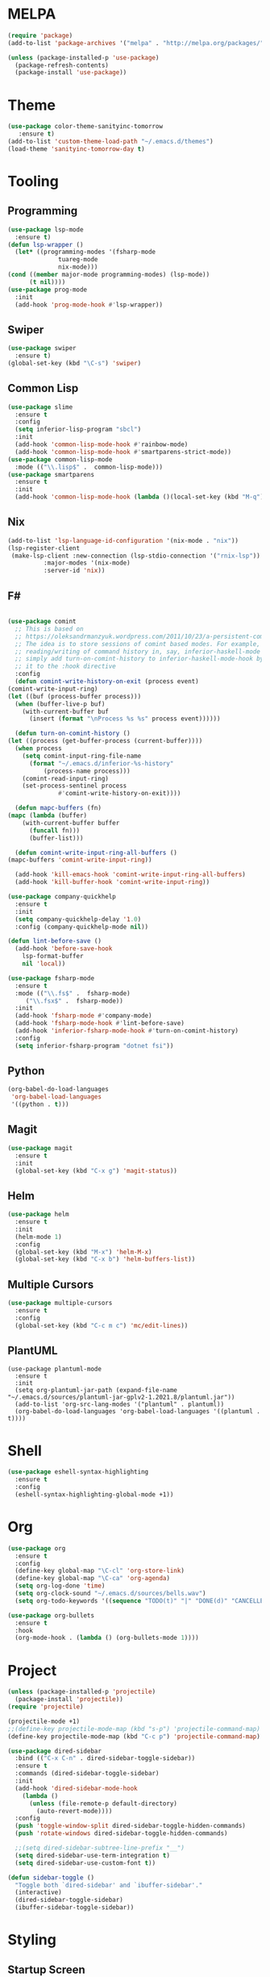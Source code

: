 * MELPA
  #+BEGIN_SRC emacs-lisp :tangle yes
    (require 'package)
    (add-to-list 'package-archives '("melpa" . "http://melpa.org/packages/"))

    (unless (package-installed-p 'use-package)
      (package-refresh-contents)
      (package-install 'use-package))
  #+END_SRC
* Theme
  #+BEGIN_SRC emacs-lisp :tangle yes
    (use-package color-theme-sanityinc-tomorrow
       :ensure t)
    (add-to-list 'custom-theme-load-path "~/.emacs.d/themes")
    (load-theme 'sanityinc-tomorrow-day t)
  #+END_SRC
* Tooling
** Programming
   #+BEGIN_SRC emacs-lisp :tangle yes
     (use-package lsp-mode
       :ensure t)
     (defun lsp-wrapper ()
       (let* ((programming-modes '(fsharp-mode
				   tuareg-mode
				   nix-mode)))
	 (cond ((member major-mode programming-modes) (lsp-mode))
	       (t nil))))
     (use-package prog-mode
       :init
       (add-hook 'prog-mode-hook #'lsp-wrapper))
   #+END_SRC
** Swiper
   #+BEGIN_SRC emacs-lisp :tangle yes
     (use-package swiper
       :ensure t)
     (global-set-key (kbd "\C-s") 'swiper)
   #+END_SRC
** Common Lisp
   #+BEGIN_SRC emacs-lisp :tangle yes
     (use-package slime
       :ensure t
       :config
       (setq inferior-lisp-program "sbcl")
       :init
       (add-hook 'common-lisp-mode-hook #'rainbow-mode)
       (add-hook 'common-lisp-mode-hook #'smartparens-strict-mode))
     (use-package common-lisp-mode
       :mode (("\\.lisp$" .  common-lisp-mode)))
     (use-package smartparens
       :ensure t
       :init
       (add-hook 'common-lisp-mode-hook (lambda ()(local-set-key (kbd "M-q") #'sp-kill-sexp))))
   #+END_SRC
** Nix
   #+BEGIN_SRC emacs-lisp :tangle yes
     (add-to-list 'lsp-language-id-configuration '(nix-mode . "nix"))
     (lsp-register-client
      (make-lsp-client :new-connection (lsp-stdio-connection '("rnix-lsp"))
		       :major-modes '(nix-mode)
		       :server-id 'nix))
   #+END_SRC
** F#
   #+BEGIN_SRC emacs-lisp :tangle yes
     
     (use-package comint
       ;; This is based on
       ;; https://oleksandrmanzyuk.wordpress.com/2011/10/23/a-persistent-command-history-in-emacs/
       ;; The idea is to store sessions of comint based modes. For example, to enable
       ;; reading/writing of command history in, say, inferior-haskell-mode buffers,
       ;; simply add turn-on-comint-history to inferior-haskell-mode-hook by adding
       ;; it to the :hook directive
       :config
       (defun comint-write-history-on-exit (process event)
	 (comint-write-input-ring)
	 (let ((buf (process-buffer process)))
	   (when (buffer-live-p buf)
	     (with-current-buffer buf
	       (insert (format "\nProcess %s %s" process event))))))
     
       (defun turn-on-comint-history ()
	 (let ((process (get-buffer-process (current-buffer))))
	   (when process
	     (setq comint-input-ring-file-name
		   (format "~/.emacs.d/inferior-%s-history"
			   (process-name process)))
	     (comint-read-input-ring)
	     (set-process-sentinel process
				   #'comint-write-history-on-exit))))
     
       (defun mapc-buffers (fn)
	 (mapc (lambda (buffer)
		 (with-current-buffer buffer
		   (funcall fn)))
	       (buffer-list)))
     
       (defun comint-write-input-ring-all-buffers ()
	 (mapc-buffers 'comint-write-input-ring))
     
       (add-hook 'kill-emacs-hook 'comint-write-input-ring-all-buffers)
       (add-hook 'kill-buffer-hook 'comint-write-input-ring))
     
     (use-package company-quickhelp
       :ensure t
       :init
       (setq company-quickhelp-delay '1.0)
       :config (company-quickhelp-mode nil))
     
     (defun lint-before-save ()
       (add-hook 'before-save-hook
		 lsp-format-buffer
		 nil 'local))
     
     (use-package fsharp-mode
       :ensure t
       :mode (("\\.fs$" .  fsharp-mode)
	      ("\\.fsx$" .  fsharp-mode))
       :init
       (add-hook 'fsharp-mode #'company-mode)
       (add-hook 'fsharp-mode-hook #'lint-before-save)
       (add-hook 'inferior-fsharp-mode-hook #'turn-on-comint-history)
       :config
       (setq inferior-fsharp-program "dotnet fsi"))
   #+END_SRC
** Python
   #+BEGIN_SRC emacs-lisp :tangle yes
     (org-babel-do-load-languages
      'org-babel-load-languages
      '((python . t)))
   #+END_SRC
** Magit
   #+BEGIN_SRC emacs-lisp :tangle yes
     (use-package magit
       :ensure t
       :init
       (global-set-key (kbd "C-x g") 'magit-status))
   #+END_SRC
** Helm
   #+BEGIN_SRC emacs-lisp :tangle yes
     (use-package helm
       :ensure t
       :init
       (helm-mode 1)
       :config
       (global-set-key (kbd "M-x") 'helm-M-x)
       (global-set-key (kbd "C-x b") 'helm-buffers-list))
   #+END_SRC
** Multiple Cursors
   #+BEGIN_SRC emacs-lisp :tangle yes
     (use-package multiple-cursors
       :ensure t
       :config
       (global-set-key (kbd "C-c m c") 'mc/edit-lines))
   #+END_SRC
** PlantUML
   #+BEGIN_SRC elisp :tangle yes
     (use-package plantuml-mode
       :ensure t
       :init
       (setq org-plantuml-jar-path (expand-file-name "~/.emacs.d/sources/plantuml-jar-gplv2-1.2021.8/plantuml.jar"))
       (add-to-list 'org-src-lang-modes '("plantuml" . plantuml))
       (org-babel-do-load-languages 'org-babel-load-languages '((plantuml . t))))
   #+END_SRC
* Shell
  #+BEGIN_SRC emacs-lisp :tangle yes
    (use-package eshell-syntax-highlighting
      :ensure t
      :config
      (eshell-syntax-highlighting-global-mode +1))
  #+END_SRC
* Org
  #+BEGIN_SRC emacs-lisp :tangle yes
    (use-package org
      :ensure t
      :config
      (define-key global-map "\C-cl" 'org-store-link)
      (define-key global-map "\C-ca" 'org-agenda)
      (setq org-log-done 'time)
      (setq org-clock-sound "~/.emacs.d/sources/bells.wav")
      (setq org-todo-keywords '((sequence "TODO(t)" "|" "DONE(d)" "CANCELLED(c)"))))
    
    (use-package org-bullets
      :ensure t
      :hook
      (org-mode-hook . (lambda () (org-bullets-mode 1))))
  #+END_SRC
* Project
  #+BEGIN_SRC emacs-lisp :tangle yes
    (unless (package-installed-p 'projectile)
      (package-install 'projectile))
    (require 'projectile)
    
    (projectile-mode +1)
    ;;(define-key projectile-mode-map (kbd "s-p") 'projectile-command-map)
    (define-key projectile-mode-map (kbd "C-c p") 'projectile-command-map)
    
    (use-package dired-sidebar
      :bind (("C-x C-n" . dired-sidebar-toggle-sidebar))
      :ensure t
      :commands (dired-sidebar-toggle-sidebar)
      :init
      (add-hook 'dired-sidebar-mode-hook
		(lambda ()
		  (unless (file-remote-p default-directory)
		    (auto-revert-mode))))
      :config
      (push 'toggle-window-split dired-sidebar-toggle-hidden-commands)
      (push 'rotate-windows dired-sidebar-toggle-hidden-commands)
    
      ;;(setq dired-sidebar-subtree-line-prefix "__")
      (setq dired-sidebar-use-term-integration t)
      (setq dired-sidebar-use-custom-font t))
    
    (defun sidebar-toggle ()
      "Toggle both `dired-sidebar' and `ibuffer-sidebar'."
      (interactive)
      (dired-sidebar-toggle-sidebar)
      (ibuffer-sidebar-toggle-sidebar))
    
  #+END_SRC
* Styling
** Startup Screen
 #+BEGIN_SRC emacs-lisp :tangle yes
   (use-package dashboard
      :ensure t
      :diminish dashboard-mode
      :config
      (setq dashboard-banner-logo-title "Welcome to MageMacs, a magic GNU Emacs customization")
      (setq dashboard-startup-banner "~/.emacs.d/sources/images/emacs.svg")
      (setq dashboard-items '((recents  . 10)
			      (bookmarks . 10)
			      (projects . 10)))
      (dashboard-setup-startup-hook))
      (fringe-mode 1)
      (scroll-bar-mode -1)
 #+END_SRC
** Interface Options
  #+BEGIN_SRC emacs-lisp :tangle yes
    (ido-mode 1)
    (menu-bar-mode -1)
    (tool-bar-mode -1)
    (toggle-scroll-bar -1)
    (add-hook 'prog-mode-hook 'linum-mode)
    (display-battery-mode t)
    (display-time-mode t)
    (unless (package-installed-p 'vscode-icon)
    (package-install 'vscode-icon))
    (require 'vscode-icon)
    (unless (package-installed-p 'transpose-frame)
      (package-refresh-contents)
    (package-install 'transpose-frame))
   #+END_SRC
** Font
   #+BEGIN_SRC elisp :tangle yes
     ;;(custom-set-faces '(default ((t (:family "Monaco" :foundry "APPL" :slant normal :weight normal :height 120 :width normal)))))
     (custom-set-faces'(default ((t (:family "DejaVu Sans Mono" :foundry "PfEd" :slant normal :weight normal :height 120 :width normal)))))
   #+END_SRC
** Powerline
   #+BEGIN_SRC emacs-lisp :tangle yes
     (unless (package-installed-p 'powerline)
       (package-install 'powerline))
     (require 'powerline)
     (powerline-default-theme)
     (display-battery-mode -1)
   #+END_SRC
